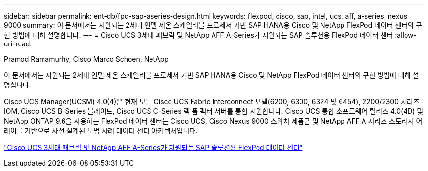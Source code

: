 ---
sidebar: sidebar 
permalink: ent-db/fpd-sap-aseries-design.html 
keywords: flexpod, cisco, sap, intel, ucs, aff, a-series, nexus 9000 
summary: 이 문서에서는 지원되는 2세대 인텔 제온 스케일러블 프로세서 기반 SAP HANA용 Cisco 및 NetApp FlexPod 데이터 센터의 구현 방법에 대해 설명합니다. 
---
= Cisco UCS 3세대 패브릭 및 NetApp AFF A-Series가 지원되는 SAP 솔루션용 FlexPod 데이터 센터
:allow-uri-read: 


Pramod Ramamurhy, Cisco Marco Schoen, NetApp

이 문서에서는 지원되는 2세대 인텔 제온 스케일러블 프로세서 기반 SAP HANA용 Cisco 및 NetApp FlexPod 데이터 센터의 구현 방법에 대해 설명합니다.

Cisco UCS Manager(UCSM) 4.0(4)은 현재 모든 Cisco UCS Fabric Interconnect 모델(6200, 6300, 6324 및 6454), 2200/2300 시리즈 IOM, Cisco UCS B-Series 블레이드, Cisco UCS C-Series 랙 폼 팩터 서버를 통합 지원합니다. Cisco UCS 통합 소프트웨어 릴리스 4.0(4D) 및 NetApp ONTAP 9.6을 사용하는 FlexPod 데이터 센터는 Cisco UCS, Cisco Nexus 9000 스위치 제품군 및 NetApp AFF A 시리즈 스토리지 어레이를 기반으로 사전 설계된 모범 사례 데이터 센터 아키텍처입니다.

link:https://www.cisco.com/c/en/us/td/docs/unified_computing/ucs/UCS_CVDs/flexpod_sap_ontap96.html["Cisco UCS 3세대 패브릭 및 NetApp AFF A-Series가 지원되는 SAP 솔루션용 FlexPod 데이터 센터"^]
